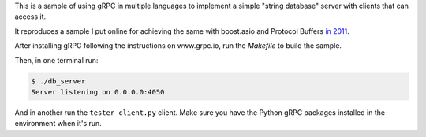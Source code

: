 This is a sample of using gRPC in multiple languages to implement a simple
"string database" server with clients that can access it.

It reproduces a sample I put online for achieving the same with boost.asio and
Protocol Buffers `in 2011
<https://github.com/eliben/code-for-blog/tree/master/2011/asio_protobuf_sample>`_.

After installing gRPC following the instructions on www.grpc.io, run the
`Makefile` to build the sample.

Then, in one terminal run:

.. sourcecode:: text

    $ ./db_server
    Server listening on 0.0.0.0:4050

And in another run the ``tester_client.py`` client. Make sure you have the
Python gRPC packages installed in the environment when it's run.
